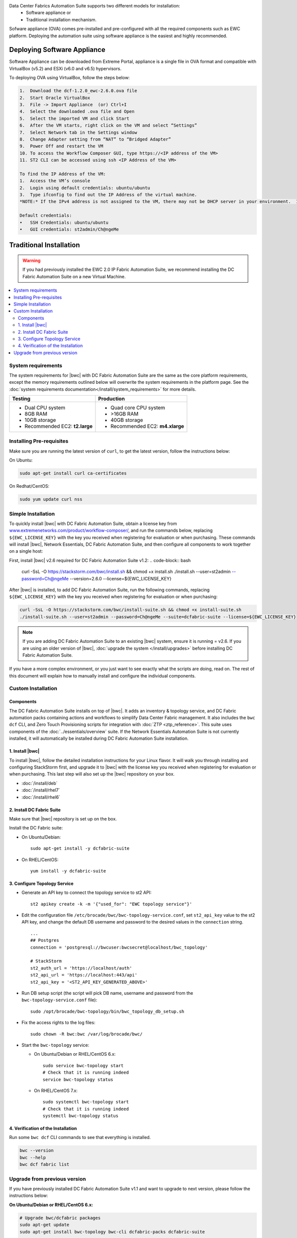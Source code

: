 
Data Center Fabrics Automation Suite supports two different models for installation:
 * Software appliance or
 * Traditional installation mechanism.

Sofware appliance (OVA) comes pre-installed and pre-configured with all the required components such as EWC platform. Deploying the automation suite using software appliance is the easiest and highly recommended. 

Deploying Software Appliance
============================
Software Appliance can be downloaded from Extreme Portal, appliance is a single file in OVA format and compatible with VirtualBox (v5.2) and ESXi (v6.0 and v6.5) hypervisors.

To deploying OVA using VirtualBox, follow the steps below:

.. code-block:: bash

    1.	Download the dcf-1.2.0_ewc-2.6.0.ova file
    2.	Start Oracle VirtualBox
    3.	File -> Import Appliance  (or) Ctrl+I
    4.	Select the downloaded .ova file and Open
    5.	Select the imported VM and click Start
    6.	After the VM starts, right click on the VM and select “Settings”
    7.	Select Network tab in the Settings window
    8.	Change Adapter setting from “NAT” to “Bridged Adapter”
    9.	Power Off and restart the VM
    10.	To access the Workflow Composer GUI, type https://<IP address of the VM>
    11.	ST2 CLI can be accessed using ssh <IP Address of the VM>

    To find the IP Address of the VM:
    1.	Access the VM’s console
    2.	Login using default credentials: ubuntu/ubuntu
    3.	Type ifconfig to find out the IP Address of the virtual machine.
    *NOTE:* If the IPv4 address is not assigned to the VM, there may not be DHCP server in your environment.  If DHCP is not available, please configure static IP Address to the VM, refer to Ubuntu documentation on how to configure static IP address.

    Default credentials:
    •	SSH Credentials: ubuntu/ubuntu
    •	GUI credentials: st2admin/Ch@ngeMe
    
Traditional Installation
========================

.. warning::
    If you had previously installed the EWC 2.0 IP Fabric Automation Suite,
    we recommend installing the DC Fabric Automation Suite on a new Virtual Machine.

.. contents::
   :local:
   :depth: 2
   
System requirements
-------------------

The system requirements for |bwc| with DC Fabric Automation Suite are the same as the core platform requirements,
except the memory requirements outlined below will overwrite the system requirements in the platform page.
See the :doc:`system requirements documentation</install/system_requirements>` for more details.

+--------------------------------------+-----------------------------------+
|            Testing                   |         Production                |
+======================================+===================================+
|  * Dual CPU system                   | * Quad core CPU system            |
|  * 8GB RAM                           | * >16GB RAM                       |
|  * 10GB storage                      | * 40GB storage                    |
|  * Recommended EC2: **t2.large**     | * Recommended EC2: **m4.xlarge**  |
+--------------------------------------+-----------------------------------+

Installing Pre-requisites
-------------------------

Make sure you are running the latest version of ``curl``, to get the latest version, follow the instructions below:

On Ubuntu:

.. code-block:: bash

  sudo apt-get install curl ca-certificates

On Redhat/CentOS:

.. code-block:: bash

  sudo yum update curl nss

Simple Installation
-------------------

To quickly install |bwc| with DC Fabric Automation Suite, obtain a license key from
`www.extremenetworks.com/product/workflow-composer/ <https://www.extremenetworks.com/product/workflow-composer/>`_, and run the commands below, replacing
``${EWC_LICENSE_KEY}`` with the key you received when registering for evaluation or when
purchasing. These commands will install |bwc|, Network Essentials, DC Fabric Automation Suite,
and then configure all components to work together on a single host:

First, install |bwc| v2.6 required for DC Fabric Automation Suite v1.2:
.. code-block:: bash

  curl -SsL -O https://stackstorm.com/bwc/install.sh && chmod +x install.sh
  ./install.sh --user=st2admin --password=Ch@ngeMe --version=2.6.0 --license=${EWC_LICENSE_KEY}

After |bwc| is installed, to add DC Fabric Automation Suite,
run the following commands, replacing ``${EWC_LICENSE_KEY}`` with the key you received when 
registering for evaluation or when purchasing:

.. code-block:: bash

  curl -SsL -O https://stackstorm.com/bwc/install-suite.sh && chmod +x install-suite.sh
  ./install-suite.sh --user=st2admin --password=Ch@ngeMe --suite=dcfabric-suite --license=${EWC_LICENSE_KEY}

.. note::

  If you are adding DC Fabric Automation Suite to an existing |bwc| system, ensure it is running = v2.6. If you are using an
  older version of |bwc|, :doc:`upgrade the system </install/upgrades>` before installing DC Fabric Automation Suite.

If you have a more complex environment, or you just want to see exactly what the scripts are doing, read on.
The rest of this document will explain how to manually install and configure the individual components.

Custom Installation
-------------------

Components
~~~~~~~~~~

The DC Fabric Automation Suite installs on top of |bwc|. It adds an inventory & topology service, and
DC Fabric automation packs containing actions and workflows to simplify Data Center Fabric management.
It also includes the ``bwc dcf`` CLI, and Zero Touch Provisioning scripts for integration with :doc:`ZTP <ztp_reference>`.
This suite uses components of the :doc:`../essentials/overview` suite. If the Network Essentials Automation Suite is not
currently installed, it will automatically be installed during DC Fabric Automation Suite installation.

1. Install |bwc|
~~~~~~~~~~~~~~~~

To install |bwc|, follow the detailed installation instructions for your Linux flavor.
It will walk you through installing and configuring StackStorm first, and upgrade it
to |bwc| with the license key you received when registering for evaluation or when 
purchasing. This last step will also set up the |bwc| repository on your box.

* :doc:`/install/deb`
* :doc:`/install/rhel7`
* :doc:`/install/rhel6`


2. Install DC Fabric Suite
~~~~~~~~~~~~~~~~~~~~~~~~~~

Make sure that |bwc| repository is set up on the box.

Install the DC Fabric suite:

* On Ubuntu/Debian: ::

    sudo apt-get install -y dcfabric-suite

* On RHEL/CentOS: ::

    yum install -y dcfabric-suite

3. Configure Topology Service
~~~~~~~~~~~~~~~~~~~~~~~~~~~~~

* Generate an API key to connect the topology service to st2 API: ::

    st2 apikey create -k -m '{"used_for": "EWC topology service"}'

* Edit the configuration file ``/etc/brocade/bwc/bwc-topology-service.conf``,
  set ``st2_api_key`` value to the st2 API key, and change the default DB
  username and password to the desired values in the ``connection`` string. ::

    ...
    ## Postgres
    connection = 'postgresql://bwcuser:bwcsecret@localhost/bwc_topology'

    # StackStorm
    st2_auth_url = 'https://localhost/auth'
    st2_api_url = 'https://localhost:443/api'
    st2_api_key = '<ST2_API_KEY_GENERATED_ABOVE>'

* Run DB setup script (the script will pick DB name, username and
  password from the ``bwc-topology-service.conf`` file): ::

    sudo /opt/brocade/bwc-topology/bin/bwc_topology_db_setup.sh

* Fix the access rights to the log files: ::

    sudo chown -R bwc:bwc /var/log/brocade/bwc/

* Start the ``bwc-topology`` service:

  * On Ubuntu/Debian or RHEL/CentOS 6.x: ::

      sudo service bwc-topology start
      # Check that it is running indeed
      service bwc-topology status

  * On RHEL/CentOS 7.x: ::

      sudo systemctl bwc-topology start
      # Check that it is running indeed
      systemctl bwc-topology status

4. Verification of the Installation
~~~~~~~~~~~~~~~~~~~~~~~~~~~~~~~~~~~

Run some ``bwc dcf`` CLI commands to see that everything is installed.

.. code-block:: bash

  bwc --version
  bwc --help
  bwc dcf fabric list
  
Upgrade from previous version
------------------------------
If you have previously installed DC Fabric Automation Suite v1.1 and want to upgrade to next version, please follow the instructions below:

**On Ubuntu/Debian or RHEL/CentOS 6.x:**

.. code-block:: bash

  # Upgrade bwc/dcfabric packages
  sudo apt-get update
  sudo apt-get install bwc-topology bwc-cli dcfabric-packs dcfabric-suite
 
  # Update Network Essentials Pack
  st2 pack install network_essentials

  # Restart Topology Service
  sudo service bwc-topology restart

  # For verification, run the following command to check the version number for network_essentials, network_inventory and dcfabric packs is v1.2.0 
  st2 pack list

**On RHEL/CentOS 7.x:**

.. code-block:: bash

  # Upgrade bwc/dcfabric packages
  sudo yum update bwc-cli bwc-topology dcfabric-packs dcfabric-suite 
 
  # Update Network Essentials Pack
  st2 pack install network_essentials

  # Restart Topology Service
  sudo service bwc-topology restart

  # For verification, run the following command to check the version number for network_essentials, network_inventory and dcfabric packs is v1.2.0 
  st2 pack list

.. rubric:: What's Next?

* New to |bwc|? Go to fundamentals - start with :doc:`/start`.
* Understand the DC Fabric operations - go over :doc:`./operation/overview`.
* Understand the DC Fabric CLI - read the :doc:`./dcf_cli/basic_cli`.
